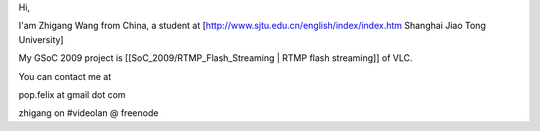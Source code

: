 Hi,

I'am Zhigang Wang from China, a student at
[http://www.sjtu.edu.cn/english/index/index.htm Shanghai Jiao Tong
University]

My GSoC 2009 project is [[SoC_2009/RTMP_Flash_Streaming \| RTMP flash
streaming]] of VLC.

You can contact me at

pop.felix at gmail dot com

zhigang on #videolan @ freenode
